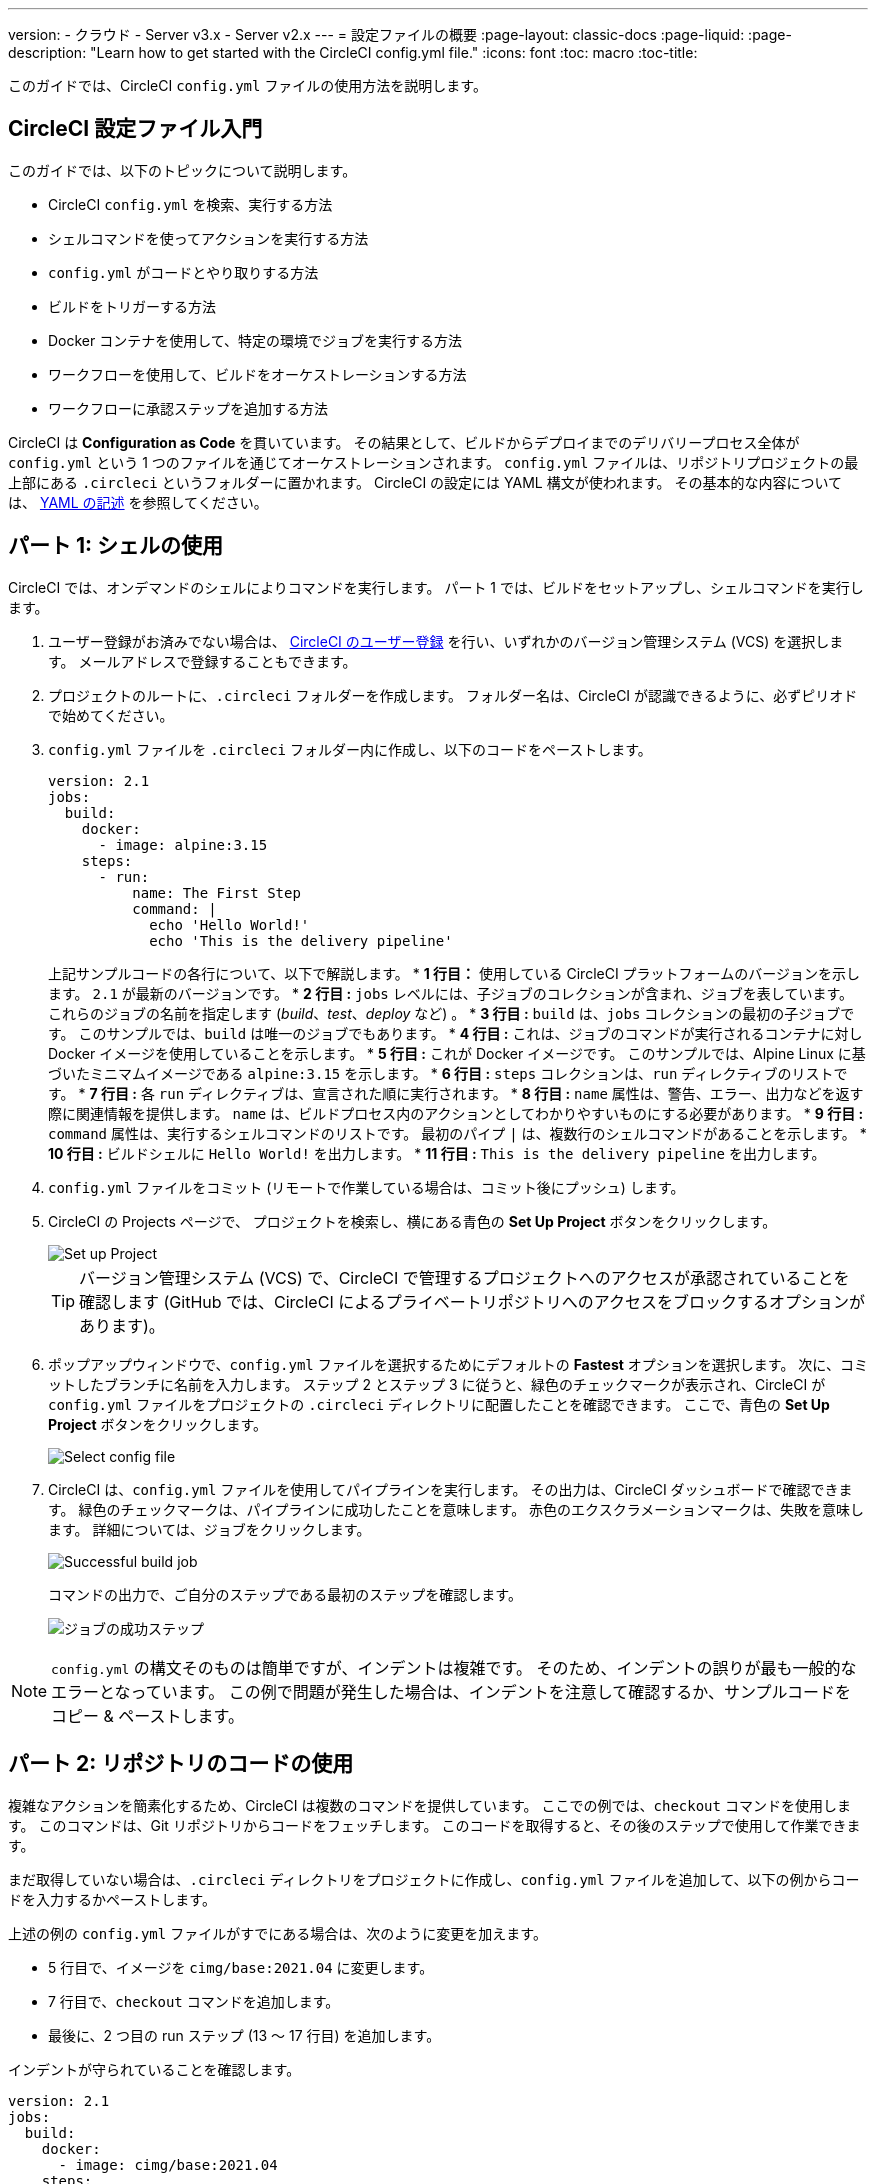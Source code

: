 ---

version:
- クラウド
- Server v3.x
- Server v2.x
---
= 設定ファイルの概要
:page-layout: classic-docs
:page-liquid:
:page-description: "Learn how to get started with the CircleCI config.yml file."
:icons: font
:toc: macro
:toc-title:

このガイドでは、CircleCI `config.yml` ファイルの使用方法を説明します。

toc::[]

== CircleCI 設定ファイル入門

このガイドでは、以下のトピックについて説明します。

* CircleCI `config.yml` を検索、実行する方法
* シェルコマンドを使ってアクションを実行する方法
* `config.yml` がコードとやり取りする方法
* ビルドをトリガーする方法
* Docker コンテナを使用して、特定の環境でジョブを実行する方法
* ワークフローを使用して、ビルドをオーケストレーションする方法
* ワークフローに承認ステップを追加する方法

CircleCI は *Configuration as Code* を貫いています。 その結果として、ビルドからデプロイまでのデリバリープロセス全体が `config.yml` という 1 つのファイルを通じてオーケストレーションされます。 `config.yml` ファイルは、リポジトリプロジェクトの最上部にある `.circleci` というフォルダーに置かれます。 CircleCI の設定には YAML 構文が使われます。 その基本的な内容については、 <<writing-yaml#,YAML の記述>> を参照してください。

== パート 1: シェルの使用

CircleCI では、オンデマンドのシェルによりコマンドを実行します。 パート 1 では、ビルドをセットアップし、シェルコマンドを実行します。

. ユーザー登録がお済みでない場合は、 <<first-steps#,CircleCI のユーザー登録>> を行い、いずれかのバージョン管理システム (VCS) を選択します。 メールアドレスで登録することもできます。
. プロジェクトのルートに、`.circleci` フォルダーを作成します。 フォルダー名は、CircleCI が認識できるように、必ずピリオドで始めてください。
. `config.yml` ファイルを `.circleci` フォルダー内に作成し、以下のコードをペーストします。
+
[source,yaml]
----
version: 2.1
jobs:
  build:
    docker:
      - image: alpine:3.15
    steps:
      - run:
          name: The First Step
          command: |
            echo 'Hello World!'
            echo 'This is the delivery pipeline'
----
+
上記サンプルコードの各行について、以下で解説します。
* *1 行目：* 使用している CircleCI プラットフォームのバージョンを示します。 `2.1` が最新のバージョンです。
* *2 行目 :* `jobs` レベルには、子ジョブのコレクションが含まれ、ジョブを表しています。 これらのジョブの名前を指定します (_build_、_test_、_deploy_ など)
。
* *3 行目 :* `build` は、`jobs` コレクションの最初の子ジョブです。 このサンプルでは、`build` は唯一のジョブでもあります。
* *4 行目 :* これは、ジョブのコマンドが実行されるコンテナに対し Docker イメージを使用していることを示します。
* *5 行目 :* これが Docker イメージです。 このサンプルでは、Alpine Linux に基づいたミニマムイメージである `alpine:3.15` を示します。
* *6 行目 :* `steps` コレクションは、`run` ディレクティブのリストです。
* *7 行目 :* 各 `run` ディレクティブは、宣言された順に実行されます。
* *8 行目 :* `name` 属性は、警告、エラー、出力などを返す際に関連情報を提供します。 `name` は、ビルドプロセス内のアクションとしてわかりやすいものにする必要があります。
* *9 行目 :* `command` 属性は、実行するシェルコマンドのリストです。 最初のパイプ `|` は、複数行のシェルコマンドがあることを示します。
* *10 行目 :* ビルドシェルに `Hello World!` を出力します。
* *11 行目 :* `This is the delivery pipeline` を出力します。
. `config.yml` ファイルをコミット (リモートで作業している場合は、コミット後にプッシュ) します。
. CircleCI の Projects ページで、 プロジェクトを検索し、横にある青色の *Set Up Project* ボタンをクリックします。
+
image::config-set-up-project.png[Set up Project]
+
TIP: バージョン管理システム (VCS) で、CircleCI で管理するプロジェクトへのアクセスが承認されていることを確認します (GitHub では、CircleCI によるプライベートリポジトリへのアクセスをブロックするオプションがあります)。
. ポップアップウィンドウで、`config.yml` ファイルを選択するためにデフォルトの *Fastest* オプションを選択します。 次に、コミットしたブランチに名前を入力します。 ステップ 2 とステップ 3 に従うと、緑色のチェックマークが表示され、CircleCI が `config.yml` ファイルをプロジェクトの `.circleci` ディレクトリに配置したことを確認できます。 ここで、青色の *Set Up Project* ボタンをクリックします。
+
image::config-select-config-file.png[Select config file]
. CircleCI は、`config.yml` ファイルを使用してパイプラインを実行します。 その出力は、CircleCI ダッシュボードで確認できます。 緑色のチェックマークは、パイプラインに成功したことを意味します。 赤色のエクスクラメーションマークは、失敗を意味します。 詳細については、ジョブをクリックします。
+
image::config-intro-part1-job.png[Successful build job]
+
コマンドの出力で、ご自分のステップである最初のステップを確認します。
+
image:config-first-step.png[ジョブの成功ステップ]

NOTE: `config.yml` の構文そのものは簡単ですが、インデントは複雑です。 そのため、インデントの誤りが最も一般的なエラーとなっています。 この例で問題が発生した場合は、インデントを注意して確認するか、サンプルコードをコピー & ペーストします。

== パート 2: リポジトリのコードの使用

複雑なアクションを簡素化するため、CircleCI は複数のコマンドを提供しています。 ここでの例では、`checkout` コマンドを使用します。 このコマンドは、Git リポジトリからコードをフェッチします。 このコードを取得すると、その後のステップで使用して作業できます。

まだ取得していない場合は、`.circleci` ディレクトリをプロジェクトに作成し、`config.yml` ファイルを追加して、以下の例からコードを入力するかペーストします。

上述の例の `config.yml` ファイルがすでにある場合は、次のように変更を加えます。

* 5 行目で、イメージを `cimg/base:2021.04` に変更します。
* 7 行目で、`checkout` コマンドを追加します。
* 最後に、2 つ目の run ステップ (13 ～ 17 行目) を追加します。

インデントが守られていることを確認します。

[source,yaml]
----
version: 2.1
jobs:
  build:
    docker:
      - image: cimg/base:2021.04
    steps:
      - checkout
      - run:
          name: The First Step
          command: |
            echo 'Hello World!'
            echo 'This is the delivery pipeline'
      - run:
          name: The Second Step
          command: |
            ls -al
            echo '^^^The files in your repo^^^'
----

この 2 つの小さな変更により、設定ファイルの機能が著しく向上します。

* *5 行目 :*  この行は、Git をサポートする Docker イメージを示します。 `cimg/base:2021.04` は、基本的なジョブを実行する Ubuntu ベースの小さなイメージです。
* *7 行目 :* `checkout` コマンドは、Git リポジトリからコードをフェッチします。
* *13 ～ 17 行目 :* `build` ジョブのこの 2 つ目のステップは、すでにチェックアウトされているリポジトリの内容を、(`ls -al` を使用して) リストします。 これで、このリポジトリでさらに多くのアクションを実行できます。

前回と同じように、更新した `config.yml` ファイルをコミットし、プッシュします。

CircleCI ダッシュボードには、その他のステップも表示されます。

* *Checkout code* により、Git リポジトリからコードがクローンされています。
* *The Second Step* は、Git リポジトリで確認されたファイルをリストしています。

image::config-second-step.png[Checking out your repo]

== パート 3: さまざまな環境の使用とワークフローの作成

パート 1 と パート 2 では、Linux ベースの基本的な Docker コンテナでジョブを実行しました。

CircleCI を使用すると、仮想マシンや Docker コンテナなどのさまざまな実行環境で、各種ジョブを実行できます。 Docker イメージを変更することで、環境のバージョンを素早く更新したり、言語を変更したりできます。

このパートでは、さまざまな Docker イメージを使用してさらにジョブを作成、実行します。

まだ実施していない場合は、`.circleci` ディレクトリをプロジェクトに作成し、`config.yml` ファイルを追加して、以下の例からコードを入力するかペーストします。

[source,yaml]
----
version: 2.1
jobs:
  # running commands on a basic image
  Hello-World:
    docker:
      - image: cimg/base:2021.04
    steps:
      - run:
          name: Saying Hello
          command: |
            echo 'Hello World!'
            echo 'This is the delivery pipeline'
  # fetching code from the repo
  Fetch-Code:
    docker:
      - image: cimg/base:2021.04
    steps:
      - run:
          name: Getting the Code
          command: |
            ls -al
            echo '^^^Your repo files^^^'
  # running a node container
  Using-Node:
    docker:
      - image: cimg/node:17.2
    steps:
      - run:
          name: Running the Node Container
          command: |
            node -v
workflows:
  Example-Workflow:
    jobs:
      - Hello-World
      - Fetch-Code:
          requires:
            - Hello-World
      - Using-Node:
          requires:
            - Fetch-Code
----

この例は他の例と比べるとより複雑になっていますが、いくつかの重要なコンセプトが導入されています。 パート 1 およびパート 2 には _build_ というジョブが 1 つ含まれており、そのジョブには複数のステップがありました。 しかし、この例では 3 つのジョブが含まれています。 こうしたステップをジョブに分離することで、そのそれぞれを異なる環境で実行できるようになります。

上記サンプルコードの各行について、以下で解説します。

* *3 行目 :* # (ハッシュ) 記号をコメントの前に置くことにより、config.yml ファイルにコメントを追加できます。
* *5 ～ 12 行目 :* 最初のジョブは _Hello-World_ です。 パート 1 でのように、基本的なイメージ内で 2 つのコマンドを実行します。
* *14 行目 :*  2 つ目のジョブは _Fetch-Code_ です。 これは、_Hello-World_job に合わせてインデントされます。
* *15 ～ 16 行目 :* _Fetch-Code_ ジョブは、Git 互換の基本的なイメージを使用します。
* *17 ～ 22 行目 :* このコードはパート 2 から繰り返されていますが、ここでは別個のジョブです。
* *24 行目 :* 3 つ目のジョブは _Using-Node_ です。
* *25 ～ 26 行目 :* この _Using-Node_ ジョブは、`cimg/node:17.2` という Docker イメージを使用します。 このイメージには、ブラウザーと他の便利なツールと共に、Node の バージョン 17.2 が含まれています。
* *27 ～ 31 行目 :* これまでのジョブ同様に、_run_ ステップがあります。 ここでは、コマンド `node -v` がコンテナで実行する Node のバージョンを出力します。
* *32 ～ 33 行目 :* この行は、_Example-Workflow_ というワークフローを作成します。 ワークフローは、ジョブのリストとその実行順を定義します。
* *34 ～ 35 行目 :* これらの行は最初のジョブである _Hello-World_ を指定します。
* *36 ～ 38 行目 :* _Fetch-Code_ ジョブ用の構文は少し異なります。 ジョブ名の後ろにはコロンが続き、その後ろに _requires_ ステートメントが続きます。 この行は、_Fetch-Code_ ジョブを実行する前に、_Hello-World_ ジョブを正常に実行する必要があることを示します。
* *39 ～ 41 行目 :* 最初のジョブは _Using-Node_ です。 上記と同様に、このジョブもその前のジョブ、 _Fetch-Code_ が正常に完了している必要があります。

前回と同じように、更新した `config.yml` ファイルをコミットし、プッシュします。

CircleCI では、パイプラインは異なって見えます。 これで、ワークフローは _Example-Workflow_ という名前となり、ジョブは 1 つだけではなく、3 つになりました。

image::config-intro-part3.png[Running multiple jobs]

_Using-Node_ ジョブをクリックし、続いて _Running the Node Container_ ステップをクリックすると、コマンド `node -v` により Node のバージョンが出力されたのが確認できます。

image::config-node-job.png[Running Node job]

この例では、次のことを行いました。

* ジョブをドキュメント化するためにコメントを追加
* 複数のジョブを作成し、さまざまな Docker コンテナで実行
* ワークフローを作成し、ジョブの実行順序を定義
* 複数のロジックを導入し、次のジョブが実行される前に前のジョブを確実かつ正常に完了

TIP: さらに理解を深めるために、 他の <<circleci-images#,CircleCI イメージ>> を試すか、ワークフローにジョブをもう少し追加することをお勧めします。

== パート 4: 手動による承認の追加

CircleCI のワークフローモデルは、先行ジョブのオーケストレーションに基づいています。 パート 3 で説明したように、`requires` ステートメントはその前のジョブが正常に実行された場合にのみ、ジョブを実行するように指定しています。

パート 3 では、パイプラインをトリガーするイベントにより、`Hello-World` ジョブがすぐに実行されました。 `Hello-World` が正常に完了した後、残りのジョブが自動的に実行されました。

このパートでは、手動による承認ステージを作成します。 これは、CircleCI アプリで次のステップを承認した場合にのみ、後続のジョブが実行されることを意味します。

まだ実施していない場合は、`.circleci` ディレクトリをプロジェクトに作成し、`config.yml` ファイルを追加して、以下の例からコードを入力するかペーストします。

[source,yaml]
----
version: 2.1
jobs:
  # running commands on a basic image
  Hello-World:
    docker:
      - image: alpine:3.15
    steps:
      - run:
          name: Saying Hello
          command: |
            echo 'Hello World!'
            echo 'This is the delivery pipeline'
  # fetching code from the repo
  Fetch-Code:
    docker:
      - image: cimg/base:2021.04
    steps:
      - run:
          name: Getting the Code
          command: |
            ls -al
            echo '^^^Your repo files^^^'
  # running a node container
  Using-Node:
    docker:
      - image: cimg/node:17.2
    steps:
      - run:
          name: Running the Node Container
          command: |
            node -v
  Now-Complete:
    docker:
      - image: alpine:3.15
    steps:
      - run:
          name: Approval Complete
          command: |
            echo 'The work is now complete.'

workflows:
  Example-Workflow:
    jobs:
      - Hello-World
      - Fetch-Code:
          requires:
            - Hello-World
      - Using-Node:
          requires:
            - Fetch-Code
      - Hold-for-Approval:
          type: approval
          requires:
            - Using-Node
            - Fetch-Code
      - Now-Complete:
          requires:
            - Hold-for-Approval
----

このコードの多くは今後何度も登場します。 重要な追加事項がいくつかあります。

* *45 ～ 49 行目* : これにより、_Hold-for-Approval_ という新しいジョブが作成されます。 `type` で _approval_ と指定されています。そのため、CircleCI でこのジョブを手動で承認することが求められます。 これは、それまでのジョブが期待どおりに実行されたかどうかを確認する場合に便利です。 例えば、公開する前にテストサーバー上で Web サイトが正常に見えるかどうかを確認できます。 また、高コストのジョブを実行する前に、人間による確認を実行したいことがあります。
* * 50 ～ 52 行目 *: この最後のジョブ _Now-Complete_ は、_Hold-for-Approval_ が正常に完了していることを前提とし、CircleCI で以前のジョブを承認した場合にのみ実行されます。

これまでのように、更新した `config.yml` ファイルをコミットし、プッシュします。

CircleCI でパイプラインを見ると、*On Hold* の紫色のステータスバッジが見えます。

image::config-on-hold.png[Job requires approval]

ジョブを承認するには、_Actions_ 列の _Hold-for-Approval_ ジョブの右にあるサムアップ アイコンをクリックします。 ポップアップ メッセージで、青色の *Approve* ボタンをクリックします。

これで、Actions 列にチェックマークが表示され、ジョブが完了します。

_Now-Complete_ ジョブを最初に、続いて _Approval Complete_ ステップをクリックします。 コマンドの出力である `The work is now complete` が確認できます。

image::config-approval-complete.png[Approval complete]

TIP: エラーの場合、問題は誤ったインデントにより引き起こされていることがあります。 <<config-editor#,CircleCI 設定ファイル エディター>> により構文が検証され、 オートコンプリートによる提案とともにヒントが表示されます。

この例では、次のことを行いました。

* 新たなロジックを導入してワークフローを制御。
* ワークフロー内で手動による承認を要求するため、`approval` ジョブタイプを実行。

上述の学習内容を活用すると、強力なパイプラインを作成することができます。

== 関連項目

* <<configuration-reference#,CircleCI の設定>>
* <<executor-intro#,Executor とイメージ>>
* <<workflows#,ワークフローを使用したジョブのスケジュール>>